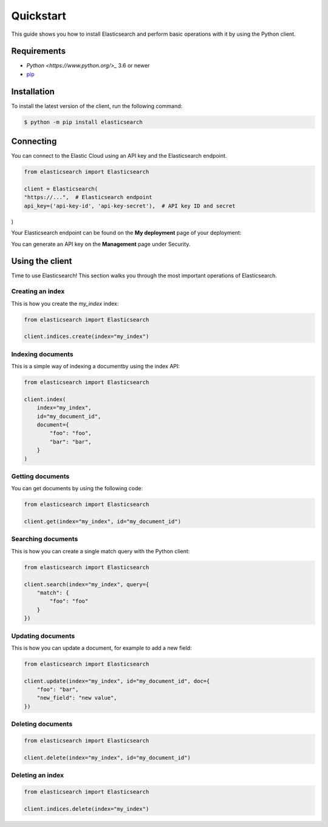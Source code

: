 Quickstart 
==========

This guide shows you how to install Elasticsearch and perform basic operations 
with it by using the Python client.

Requirements
------------

- `Python <https://www.python.org/>_` 3.6 or newer
- `pip <https://pip.pypa.io/en/stable/>`_


Installation
------------

To install the latest version of the client, run the following command:

.. code-block:: console

    $ python -m pip install elasticsearch


Connecting
----------

You can connect to the Elastic Cloud using an API key and the Elasticsearch 
endpoint.

.. code-block:: python

    from elasticsearch import Elasticsearch
    
    client = Elasticsearch(
    "https://...",  # Elasticsearch endpoint
    api_key=('api-key-id', 'api-key-secret'),  # API key ID and secret
)

Your Elasticsearch endpoint can be found on the **My deployment** page of your 
deployment:

.. image:: ../guide/images/es-endpoint.jpg

You can generate an API key on the **Management** page under Security.

.. image:: ../guide/images/create-api-key.png


Using the client
----------------

Time to use Elasticsearch! This section walks you through the most important 
operations of Elasticsearch.


Creating an index
^^^^^^^^^^^^^^^^^

This is how you create the `my_index` index:

.. code-block:: python

    from elasticsearch import Elasticsearch 

    client.indices.create(index="my_index")


Indexing documents
^^^^^^^^^^^^^^^^^^

This is a simple way of indexing a documentby using the index API:

.. code-block:: python

    from elasticsearch import Elasticsearch

    client.index(
        index="my_index",
        id="my_document_id",
        document={
            "foo": "foo",
            "bar": "bar",
        }
    )


Getting documents
^^^^^^^^^^^^^^^^^

You can get documents by using the following code:

.. code-block:: python

    from elasticsearch import Elasticsearch
    
    client.get(index="my_index", id="my_document_id")


Searching documents
^^^^^^^^^^^^^^^^^^^

This is how you can create a single match query with the Python client: 


.. code-block:: python

    from elasticsearch import Elasticsearch
    
    client.search(index="my_index", query={
        "match": {
            "foo": "foo"
        }
    })


Updating documents
^^^^^^^^^^^^^^^^^^

This is how you can update a document, for example to add a new field:

.. code-block:: python

    from elasticsearch import Elasticsearch

    client.update(index="my_index", id="my_document_id", doc={
        "foo": "bar",
        "new_field": "new value",
    })


Deleting documents
^^^^^^^^^^^^^^^^^^

.. code-block:: python

    from elasticsearch import Elasticsearch
    
    client.delete(index="my_index", id="my_document_id")


Deleting an index
^^^^^^^^^^^^^^^^^

.. code-block:: python

    from elasticsearch import Elasticsearch
    
    client.indices.delete(index="my_index")
